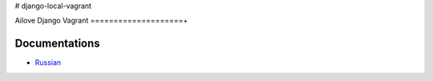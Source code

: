 # django-local-vagrant

Ailove Django Vagrant
====================+

Documentations
--------------

* `Russian <https://github.com/ailove-dev/django-local-vagrant/blob/master/docs/ru.rst>`_